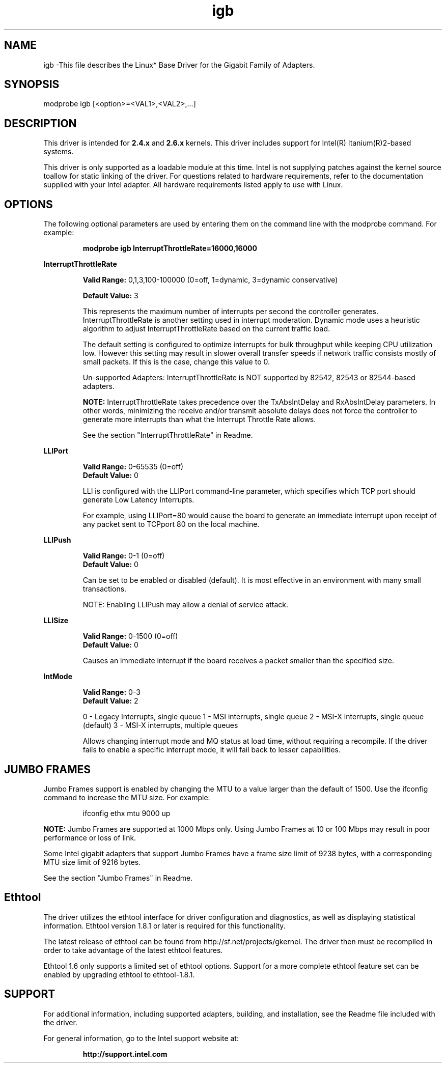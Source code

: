 .\" LICENSE
.\"
.\" This software program is released under the terms of a license agreement between you ('Licensee') and Intel.  Do not use or load this software or any associated materials (collectively, the 'Software') until you have carefully read the full terms and conditions of the LICENSE located in this software package.  By loading or using the Software, you agree to the terms of this Agreement.  If you do not agree with the terms of this Agreement, do not install or use the Software.
.\"
.\" * Other names and brands may be claimed as the property of others.
.\"
.TH igb 1 "August 14, 2007"

.SH NAME
igb \-This file describes the Linux* Base Driver for the Gigabit Family of Adapters.

.SH SYNOPSIS
.PD 0.4v
modprobe igb [<option>=<VAL1>,<VAL2>,...]
.PD 1v

.SH DESCRIPTION
This driver is intended for \fB2.4.x\fR and \fB2.6.x\fR kernels.  This driver includes support for Intel(R) Itanium(R)2-based systems.
.LP

This driver is only supported as a loadable module at this time.  Intel is not supplying patches against the kernel source toallow for static linking of the driver.  For questions related to hardware requirements, refer to the documentation supplied with your Intel adapter.  All hardware requirements listed apply to use with Linux.


.SH OPTIONS
The following optional parameters are used by entering them on the command line with the modprobe command.  
For example:
.IP
.B modprobe igb InterruptThrottleRate=16000,16000
.PP
.LP


.B InterruptThrottleRate
.IP
.B Valid Range: 
0,1,3,100-100000 (0=off, 1=dynamic, 3=dynamic conservative)
.IP
.B Default Value: 
3
.IP
This represents the maximum number of interrupts per second the controller generates.  InterruptThrottleRate is another setting used in interrupt moderation.  Dynamic mode uses a heuristic algorithm to adjust InterruptThrottleRate based on the current traffic load.
.IP
The default setting is configured to optimize interrupts for bulk 
throughput while keeping CPU utilization low.  However this setting may 
result in slower overall transfer speeds if network traffic consists 
mostly of small packets.  If this is the case, change this value to 0. 
.IP
Un-supported Adapters: InterruptThrottleRate is NOT supported by 82542, 82543 or 82544-based adapters.
.IP
.B NOTE: 
InterruptThrottleRate takes precedence over the TxAbsIntDelay and RxAbsIntDelay parameters.  In other words, minimizing the receive and/or transmit absolute delays does not force the controller to generate more interrupts than what the Interrupt Throttle Rate allows.
.IP
See the section "InterruptThrottleRate" in Readme.
.LP


.B LLIPort
.IP
.B Valid Range:
0-65535 (0=off)
.br
.B Default Value:
0
.IP
LLI is configured with the LLIPort command-line parameter, which specifies which TCP port should generate Low Latency Interrupts.
.IP
For example, using LLIPort=80 would cause the board to generate an immediate interrupt upon receipt of any packet sent to TCPport 80 on the local machine.
.LP

.B LLIPush
.IP
.B Valid Range:
0-1 (0=off)
.br
.B Default Value:
0
.IP
Can be set to be enabled or disabled (default). It is most effective in an environment with many small transactions.
.IP
NOTE: Enabling LLIPush may allow a denial of service attack.
.LP

.B LLISize
.IP
.B Valid Range:
0-1500 (0=off)
.br
.B Default Value:
0
.IP
Causes an immediate interrupt if the board receives a packet smaller than the specified size. 
.LP

.B IntMode
.IP
.B Valid Range:    
0-3
.br
.B Default Value:
2
.IP
0 - Legacy Interrupts, single queue
1 - MSI interrupts, single queue
2 - MSI-X interrupts, single queue (default)
3 - MSI-X interrupts, multiple queues
.IP
Allows changing interrupt mode and MQ status at load time, without requiring
a recompile. If the driver fails to enable a specific interrupt mode, it will
fail back to lesser capabilities.
.LP

.SH JUMBO FRAMES
.LP
Jumbo Frames support is enabled by changing the MTU to a value larger than the default of 1500.  Use the ifconfig command to increase the MTU size.  For example:
.IP
ifconfig ethx mtu 9000 up
.LP
.B NOTE: 
Jumbo Frames are supported at 1000 Mbps only.  Using Jumbo Frames at 10 or 100 Mbps may result in poor performance or loss of link.
.LP
Some Intel gigabit adapters that support Jumbo Frames have a frame size limit of 9238 bytes, with a corresponding MTU size limit of 9216 bytes. 
.LP
See the section "Jumbo Frames" in Readme.


.SH Ethtool
.LP
The driver utilizes the ethtool interface for driver configuration and diagnostics, as well as displaying statistical information.  Ethtool version 1.8.1 or later is required for this functionality.
.LP
The latest release of ethtool can be found from http://sf.net/projects/gkernel.  The driver then must be recompiled in order to take advantage of the latest ethtool features.
.LP
Ethtool 1.6 only supports a limited set of ethtool options.  Support for a more complete ethtool feature set can be enabled by upgrading ethtool to ethtool-1.8.1.  


.SH SUPPORT
.LP
For additional information, including supported adapters, building, and installation, see the Readme file included with the driver.
.LP
For general information, go to the Intel support website at:
.IP
.B http://support.intel.com
.LP
